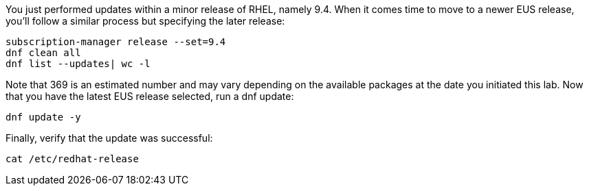 You just performed updates within a minor release of RHEL, namely 9.4.
When it comes time to move to a newer EUS release, you’ll follow a
similar process but specifying the later release:

....
subscription-manager release --set=9.4
dnf clean all
dnf list --updates| wc -l
....

Note that 369 is an estimated number and may vary depending on the
available packages at the date you initiated this lab. Now that you have
the latest EUS release selected, run a dnf update:

....
dnf update -y
....

Finally, verify that the update was successful:

....
cat /etc/redhat-release
....
